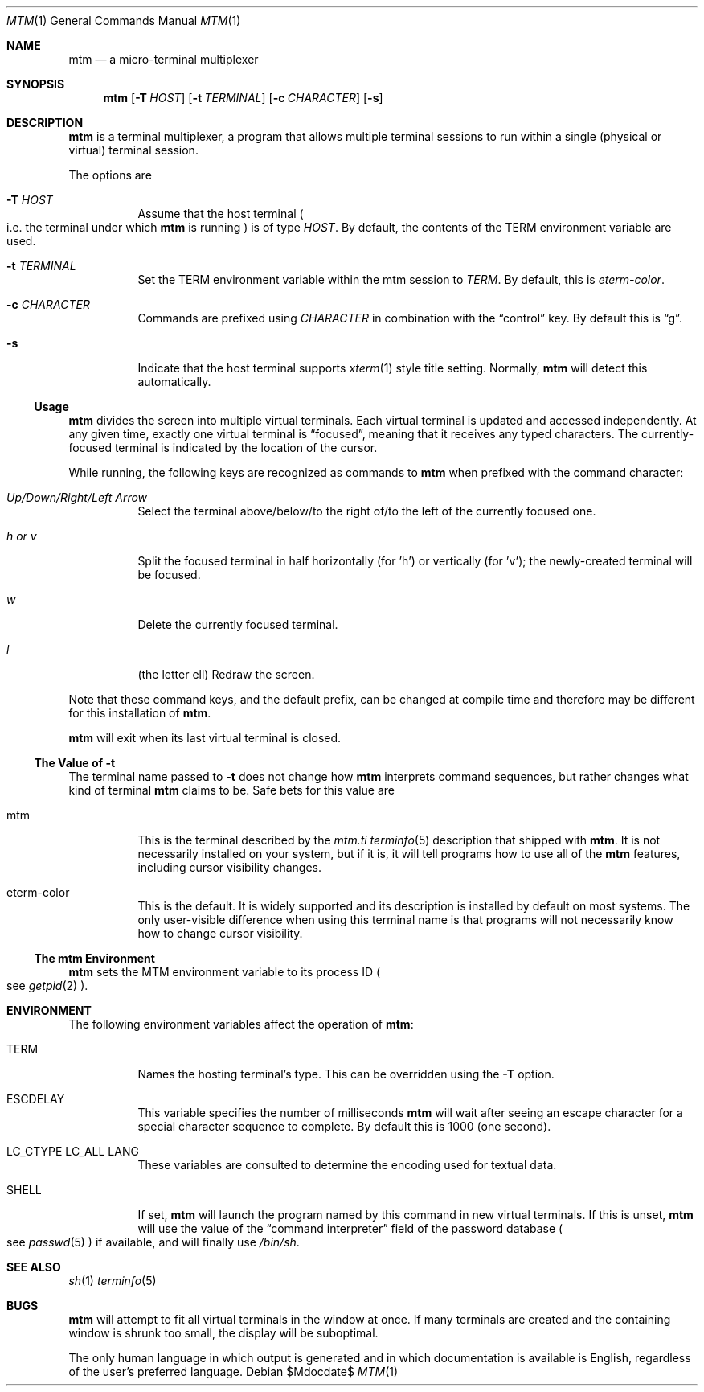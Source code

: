 .Dd $Mdocdate$
.Dt MTM 1
.Os
.Sh NAME
.Nm mtm
.Nd a micro-terminal multiplexer
.Sh SYNOPSIS
.Nm
.Op Fl T Ar HOST
.Op Fl t Ar TERMINAL
.Op Fl c Ar CHARACTER
.Op Fl s
.Sh DESCRIPTION
.Nm
is a terminal multiplexer,
a program that allows multiple terminal sessions to run within a single
(physical or virtual)
terminal session.
.Pp
The options are
.Bl -tag -width Ds
.It Fl T Ar HOST
Assume that the host terminal
.Po
i.e. the terminal under which
.Nm
is running
.Pc
is of type
.Ar HOST "."
By default,
the contents of the
.Ev TERM
environment variable are used.
.It Fl t Ar TERMINAL
Set the
.Ev TERM
environment variable within the mtm session to
.Ar TERM "."
By default, this is
.Em "eterm-color" "."
.It Fl c Ar CHARACTER
Commands are prefixed using
.Ar CHARACTER
in combination with the
.Dq control
key.
By default this is
.Dq "g" "."
.It Fl s
Indicate that the host terminal supports
.Xr xterm 1
style title setting.
Normally,
.Nm
will detect this automatically.
.El
.Pp
.Ss Usage
.Nm
divides the screen into multiple virtual terminals.
Each virtual terminal is updated and accessed independently.
At any given time,
exactly one virtual terminal is
.Dq focused ","
meaning that it receives any typed characters.
The currently-focused terminal is indicated by the location of the cursor.
.Pp
While running,
the following keys are recognized as commands to
.Nm
when prefixed with the command character:
.Bl -tag -width Ds
.It Em "Up/Down/Right/Left Arrow"
Select the terminal above/below/to the right of/to the left of the currently focused one.
.It Em "h" "or" "v"
Split the focused terminal in half horizontally
.Pq "for 'h'"
or vertically
.Pq "for 'v'" ";"
the newly-created terminal will be focused.
.It Em "w"
Delete the currently focused terminal.
.It Em "l"
.Pq "the letter ell"
Redraw the screen.
.El
.Pp
Note that these command keys,
and the default prefix,
can be changed at compile time and therefore may be different for this installation of
.Nm "."
.Pp
.Nm
will exit when its last virtual terminal is closed.
.Ss The Value of Fl t
The terminal name passed to
.Fl t
does not change how
.Nm
interprets command sequences,
but rather changes what kind of terminal
.Nm
claims to be.
Safe bets for this value are
.Bl -tag -width Ds
.It mtm
This is the terminal described by the
.Pa mtm.ti
.Xr terminfo 5
description that shipped with
.Nm "."
It is not necessarily installed on your system,
but if it is, it will tell programs how to use all of the
.Nm
features,
including cursor visibility changes.
.It eterm-color
This is the default.
It is widely supported and its description is installed by default on most systems.
The only user-visible difference when using this terminal name is that programs will
not necessarily know how to change cursor visibility.
.El
.Ss The mtm Environment
.Nm
sets the
.Ev MTM
environment variable to its process ID
.Po
see
.Xr getpid 2
.Pc "."
.Sh ENVIRONMENT
The following environment variables affect the operation of
.Nm mtm ":"
.Bl -tag -width Ds
.It Ev TERM
Names the hosting terminal's type.
This can be overridden using the
.Fl T
option.
.It Ev ESCDELAY
This variable specifies the number of milliseconds
.Nm
will wait after seeing an escape character for a special character sequence to complete.
By default this is 1000
.Pq "one second" "."
.It Ev LC_CTYPE Ev LC_ALL Ev LANG
These variables are consulted to determine the encoding used for textual data.
.It SHELL
If set,
.Nm
will launch the program named by this command in new virtual terminals.
If this is unset,
.Nm
will use the value of the
.Dq "command interpreter"
field of the password database
.Po
see
.Xr passwd 5
.Pc
if available,
and will finally use
.Pa "/bin/sh" "."
.Sh SEE ALSO
.Xr sh 1
.Xr terminfo 5
.Sh BUGS
.Pp
.Nm
will attempt to fit all virtual terminals in the window at once.
If many terminals are created and the containing window is shrunk too small,
the display will be suboptimal.
.Pp
The only human language in which output is generated and in which documentation
is available is English,
regardless of the user's preferred language.
